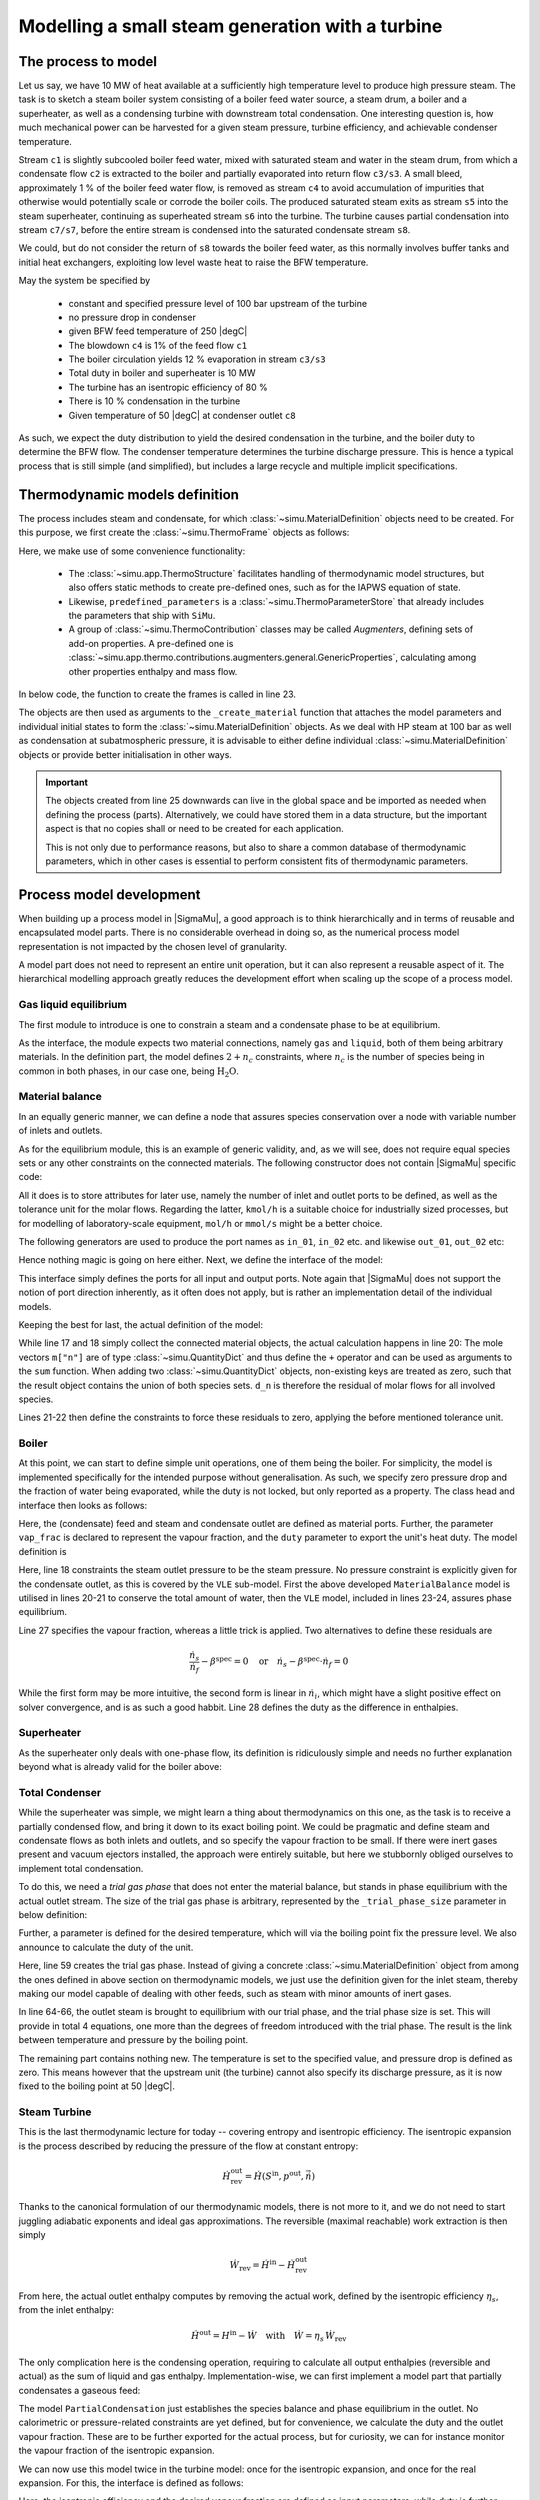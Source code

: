 =================================================
Modelling a small steam generation with a turbine
=================================================

.. |H2O| replace:: :math:`\mathrm{H_2O}`

The process to model
====================
Let us say, we have 10 MW of heat available at a sufficiently high temperature level to produce high pressure steam. The task is to sketch a steam boiler system consisting of a boiler feed water source, a steam drum, a boiler and a superheater, as well as a condensing turbine with downstream total condensation. One interesting question is, how much mechanical power can be harvested for a given steam pressure, turbine efficiency, and achievable condenser temperature.

.. image:: figures/steam_system.svg
    :align: center

Stream ``c1`` is slightly subcooled boiler feed water, mixed with saturated steam and water in the steam drum, from which a condensate flow ``c2`` is extracted to the boiler and partially evaporated into return flow ``c3/s3``. A small bleed, approximately 1 % of the boiler feed water flow, is removed as stream ``c4`` to avoid accumulation of impurities that otherwise would potentially scale or corrode the boiler coils. The produced saturated steam exits as stream ``s5`` into the steam superheater, continuing as superheated stream ``s6`` into the turbine. The turbine causes partial condensation into stream ``c7/s7``, before the entire stream is condensed into the saturated condensate stream ``s8``.

We could, but do not consider the return of ``s8`` towards the boiler feed water, as this normally involves buffer tanks and initial heat exchangers, exploiting low level waste heat to raise the BFW temperature.

May the system be specified by

  - constant and specified pressure level of 100 bar upstream of the turbine
  - no pressure drop in condenser
  - given BFW feed temperature of 250 |degC|
  - The blowdown ``c4`` is 1% of the feed flow ``c1``
  - The boiler circulation yields 12 % evaporation in stream ``c3/s3``
  - Total duty in boiler and superheater is 10 MW
  - The turbine has an isentropic efficiency of 80 %
  - There is 10 % condensation in the turbine
  - Given temperature of 50 |degC| at condenser outlet ``c8``

As such, we expect the duty distribution to yield the desired condensation in the turbine, and the boiler duty to determine the BFW flow. The condenser temperature determines the turbine discharge pressure. This is hence a typical process that is still simple (and simplified), but includes a large recycle and multiple implicit specifications.

Thermodynamic models definition
===============================
The process includes steam and condensate, for which :class:`~simu.MaterialDefinition` objects need to be created. For this purpose, we first create the :class:`~simu.ThermoFrame` objects as follows:

.. exampleinclude:: steam_system/thermo.py
   :language: python
   :lines: 1-15
   :linenos:

Here, we make use of some convenience functionality:

 - The :class:`~simu.app.ThermoStructure` facilitates handling of thermodynamic model structures, but also offers static methods to create pre-defined ones, such as for the IAPWS equation of state.
 - Likewise, ``predefined_parameters`` is a :class:`~simu.ThermoParameterStore` that already includes the parameters that ship with ``SiMu``.
 - A group of :class:`~simu.ThermoContribution` classes may be called *Augmenters*, defining sets of add-on properties. A pre-defined one is :class:`~simu.app.thermo.contributions.augmenters.general.GenericProperties`, calculating among other properties enthalpy and mass flow.

In below code, the function to create the frames is called in line 23.

.. exampleinclude:: steam_system/thermo.py
   :language: python
   :lines: 19-29
   :lineno-start: 17
   :linenos:

The objects are then used as arguments to the ``_create_material`` function that attaches the model parameters and individual initial states to form the :class:`~simu.MaterialDefinition` objects. As we deal with HP steam at 100 bar as well as condensation at subatmospheric pressure, it is advisable to either define individual :class:`~simu.MaterialDefinition` objects or provide better initialisation in other ways.

.. important::

    The objects created from line 25 downwards can live in the global space and be imported as needed when defining the process (parts). Alternatively, we could have stored them in a data structure, but the important aspect is that no copies shall or need to be created for each application.

    This is not only due to performance reasons, but also to share a common database of thermodynamic parameters, which in other cases is essential to perform consistent fits of thermodynamic parameters.

Process model development
=========================

When building up a process model in |SigmaMu|, a good approach is to think hierarchically and in terms of reusable and encapsulated model parts. There is no considerable overhead in doing so, as the numerical process model representation is not impacted by the chosen level of granularity.

A model part does not need to represent an entire unit operation, but it can also represent a reusable aspect of it. The hierarchical modelling approach greatly reduces the development effort when scaling up the scope of a process model.

Gas liquid equilibrium
----------------------
The first module to introduce is one to constrain a steam and a condensate phase to be at equilibrium.

.. exampleinclude:: steam_system/models/vle.py
   :language: python
   :lines: 4-18
   :lineno-start: 1
   :linenos:

As the interface, the module expects two material connections, namely ``gas`` and ``liquid``, both of them being arbitrary materials. In the definition part, the model defines :math:`2+n_c` constraints, where :math:`n_c` is the number of species being in common in both phases, in our case one, being |H2O|.

.. math::
  :no-wrap:

    \begin{align*}
      T_l &= T_g\\
      p_l &= p_g\\
      \mu_{l,i} &= \mu_{g,i}\quad \text{for}\ i \in \mathcal S_l \cap \mathcal S_g
    \end{align*}

Material balance
----------------
In an equally generic manner, we can define a node that assures species conservation over a node with variable number of inlets and outlets.

As for the equilibrium module, this is an example of generic validity, and, as we will see, does not require equal species sets or any other constraints on the connected materials. The following constructor does not contain |SigmaMu| specific code:

.. exampleinclude:: steam_system/models/species_balance.py
   :language: python
   :lines: 4-11
   :lineno-start: 1
   :linenos:

All it does is to store attributes for later use, namely the number of inlet and outlet ports to be defined, as well as the tolerance unit for the molar flows. Regarding the latter, ``kmol/h`` is a suitable choice for industrially sized processes, but for modelling of laboratory-scale equipment, ``mol/h`` or ``mmol/s`` might be a better choice.

The following generators are used to produce the port names as ``in_01``, ``in_02`` etc. and likewise ``out_01``, ``out_02`` etc:

.. exampleinclude:: steam_system/models/species_balance.py
   :language: python
   :lines: 27-33
   :lineno-start: 24
   :linenos:

Hence nothing magic is going on here either. Next, we define the interface of the model:

.. exampleinclude:: steam_system/models/species_balance.py
   :language: python
   :lines: 13-17
   :lineno-start: 10
   :linenos:

This interface simply defines the ports for all input and output ports. Note again that |SigmaMu| does not support the notion of port direction inherently, as it often does not apply, but is rather an implementation detail of the individual models.

Keeping the best for last, the actual definition of the model:

.. exampleinclude:: steam_system/models/species_balance.py
   :language: python
   :lines: 19-25
   :lineno-start: 16
   :linenos:

While line 17 and 18 simply collect the connected material objects, the actual calculation happens in line 20: The mole vectors ``m["n"]`` are of type :class:`~simu.QuantityDict` and thus define the ``+`` operator and can be used as arguments to the ``sum`` function. When adding two :class:`~simu.QuantityDict` objects, non-existing keys are treated as zero, such that the result object contains the union of both species sets. ``d_n`` is therefore the residual of molar flows for all involved species.

Lines 21-22 then define the constraints to force these residuals to zero, applying the before mentioned tolerance unit.

Boiler
------
At this point, we can start to define simple unit operations, one of them being the boiler. For simplicity, the model is implemented specifically for the intended purpose without generalisation. As such, we specify zero pressure drop and the fraction of water being evaporated, while the duty is not locked, but only reported as a property. The class head and interface then looks as follows:

.. exampleinclude:: steam_system/models/heat_exchanger.py
   :language: python
   :lines: 4-17
   :lineno-start: 1
   :linenos:

Here, the (condensate) feed and steam and condensate outlet are defined as material ports. Further, the parameter ``vap_frac`` is declared to represent the vapour fraction, and the ``duty`` parameter to export the unit's heat duty. The model definition is

.. exampleinclude:: steam_system/models/heat_exchanger.py
   :language: python
   :lines: 19-31
   :lineno-start: 16
   :linenos:

Here, line 18 constraints the steam outlet pressure to be the steam pressure. No pressure constraint is explicitly given for the condensate outlet, as this is covered by the ``VLE`` sub-model. First the above developed ``MaterialBalance`` model is utilised in lines 20-21 to conserve the total amount of water, then the ``VLE`` model, included in lines 23-24, assures phase equilibrium.

Line 27 specifies the vapour fraction, whereas a little trick is applied. Two alternatives to define these residuals are

.. math::

    \frac{\dot n_s}{\dot n_f} - \beta^\mathrm{spec} = 0 \quad\text{or}\quad
    \dot n_s - \beta^\mathrm{spec}\cdot \dot n_f = 0

While the first form may be more intuitive, the second form is linear in :math:`\dot n_i`, which might have a slight positive effect on solver convergence, and is as such a good habbit. Line 28 defines the duty as the difference in enthalpies.

Superheater
-----------
As the superheater only deals with one-phase flow, its definition is ridiculously simple and needs no further explanation beyond what is already valid for the boiler above:

.. exampleinclude:: steam_system/models/heat_exchanger.py
   :language: python
   :lines: 34-47
   :lineno-start: 31
   :linenos:

Total Condenser
---------------
While the superheater was simple, we might learn a thing about thermodynamics on this one, as the task is to receive a partially condensed flow, and bring it down to its exact boiling point. We could be pragmatic and define steam and condensate flows as both inlets and outlets, and so specify the vapour fraction to be small. If there were inert gases present and vacuum ejectors installed, the approach were entirely suitable, but here we stubbornly obliged ourselves to implement total condensation.

To do this, we need a *trial gas phase* that does not enter the material balance, but stands in phase equilibrium with the actual outlet stream. The size of the trial gas phase is arbitrary, represented by the ``_trial_phase_size`` parameter in below definition:

.. exampleinclude:: steam_system/models/heat_exchanger.py
   :language: python
   :lines: 50-58
   :lineno-start: 47
   :linenos:

Further, a parameter is defined for the desired temperature, which will via the boiling point fix the pressure level. We also announce to calculate the duty of the unit.

.. exampleinclude:: steam_system/models/heat_exchanger.py
   :language: python
   :lines: 60-74
   :lineno-start: 57
   :linenos:

Here, line 59 creates the trial gas phase. Instead of giving a concrete :class:`~simu.MaterialDefinition` object from among the ones defined in above section on thermodynamic models, we just use the definition given for the inlet steam, thereby making our model capable of dealing with other feeds, such as steam with minor amounts of inert gases.

In line 64-66, the outlet steam is brought to equilibrium with our trial phase, and the trial phase size is set. This will provide in total 4 equations, one more than the degrees of freedom introduced with the trial phase. The result is the link between temperature and pressure by the boiling point.

The remaining part contains nothing new. The temperature is set to the specified value, and pressure drop is defined as zero. This means however that the upstream unit (the turbine) cannot also specify its discharge pressure, as it is now fixed to the boiling point at 50 |degC|.

Steam Turbine
-------------
This is the last thermodynamic lecture for today -- covering entropy and isentropic efficiency. The isentropic expansion is the process described by reducing the pressure of the flow at constant entropy:

.. math:: \dot H^\mathrm{out}_\mathrm{rev} = \dot H(S^\mathrm{in}, p^\mathrm{out}, \dot{\vec n})

Thanks to the canonical formulation of our thermodynamic models, there is not more to it, and we do not need to start juggling adiabatic exponents and ideal gas approximations. The reversible (maximal reachable) work extraction is then simply

.. math:: \dot W_\mathrm{rev} = \dot H^\mathrm{in} - \dot H^\mathrm{out}_\mathrm{rev}

From here, the actual outlet enthalpy computes by removing the actual work, defined by the isentropic efficiency :math:`\eta_s`, from the inlet enthalpy:

.. math::

    \dot H^\mathrm{out} = H^\mathrm{in} - \dot W \quad\text{with}\quad
    \dot W = \eta_s\,\dot W_\mathrm{rev}

The only complication here is the condensing operation, requiring to calculate all output enthalpies (reversible and actual) as the sum of liquid and gas enthalpy. Implementation-wise, we can first implement a model part that partially condensates a gaseous feed:

.. exampleinclude:: steam_system/models/turbine.py
   :language: python
   :lines: 4-28
   :lineno-start: 1
   :linenos:

The model ``PartialCondensation`` just establishes the species balance and phase equilibrium in the outlet.
No calorimetric or pressure-related constraints are yet defined, but for convenience, we calculate the duty and the outlet vapour fraction. These are to be further exported for the actual process, but for curiosity, we can for instance monitor the vapour fraction of the isentropic expansion.

We can now use this model twice in the turbine model: once for the isentropic expansion, and once for the real expansion.
For this, the interface is defined as follows:

.. exampleinclude:: steam_system/models/turbine.py
   :language: python
   :lines: 31-38
   :lineno-start: 28
   :linenos:

Here, the isentropic efficiency and the desired vapour fraction are defined as input parameters, while duty is further exported to be constrained in the context of the overall process.

In the first part of the ``define`` method, the streams are referenced and defined:

.. exampleinclude:: steam_system/models/turbine.py
   :language: python
   :lines: 40-45
   :lineno-start: 37
   :linenos:

Like for the total condenser, we create materials locally (line 41, 42), here to represent the isentropic expansion that encapsulated within the turbine and not visible to the parent model. The material definitions are obtained from the materials connected to the actual output streams.

The next part instantiates our ``PartialCondensation`` module for the real and the isentropic process:

.. exampleinclude:: steam_system/models/turbine.py
   :language: python
   :lines: 47-52
   :lineno-start: 44
   :linenos:

Here, we store the duties and the actual vapour fraction in local variables. The model is completed by defining the missing constraints:

.. exampleinclude:: steam_system/models/turbine.py
   :language: python
   :lines: 54-64
   :lineno-start: 51
   :linenos:

- Line 52 sets the vapour fraction in the outlet.
- Line 55 constraints that both the isentropic and the real process expand to the same pressure.
- Line 56 conserves the entropy for the isentropic process, and
- Line 60 specifies the duty, exported as a parameter in line 61, of the real process to :math:`\eta_s\,\dot W_\mathrm{rev}`.

Steam drum
----------
The steam drum is modelled as an adiabatic vessel, and its *complexity* is merely given by the number of connected streams. There is the fresh boiler feed water inlet ``bfw`` of under-saturated liquid, a blow-down outlet of saturated condensate ``blow_down``, and the outlet of saturated steam ``steam``.

Additionally, saturated condensate ``boiler_feed`` exits to the boiler(s) and returns as inputs into the drum in two phases as ``boiler_return_cond`` and ``boiler_return_steam``.

We also define the drum pressure and the amount of blow-down as parameters. The interface and the first part of the definition looks as follows:

.. exampleinclude:: steam_system/models/drum.py
   :language: python
   :lines: 4-41
   :lineno-start: 1
   :linenos:

Here, lines 28, 29 specify the pressure and the blow-down flow relative to the total BFW flow. Lines 32-34 define the species balance, and lines 37-38 the enthalpy balance. The remaining constrains are to set the steam in equilibrium with both condensate flows- the blow-down and the circulation flow. We can easily reuse our ``VLE`` module for one of them, e.g. the circulation flow:

.. exampleinclude:: steam_system/models/drum.py
   :language: python
   :lines: 43-45
   :lineno-start: 40
   :linenos:

Next, we meet however a thermodynamic challenge. Applying the same construct to the blow-down would re-impose the constraint that temperature is given by equilibrium for a set pressure. There are (for later) thermodynamic sound ways to escape this dilemma, but for the sake of simplicity, we assume for now a pure component flow, for which it is valid to equalise simply temperature and pressure:

.. exampleinclude:: steam_system/models/drum.py
   :language: python
   :lines: 47-48
   :lineno-start: 44
   :linenos:

If we were dealing with a component mixture, additional constraints would be required for all but one species, and there are several ways to do this.

Overall process model
---------------------
The overall model of a larger process might well be further divided into process sections. A typical feature is however the occurance of more material (streams). While we assigned the materials to individual local variables in the sub-models, at some point one can with advantage chose a different approach:

.. exampleinclude:: steam_system/process.py
   :language: python
   :lines: 4-28
   :lineno-start: 1
   :linenos:

For convenience, let us revisit the process flowsheet

.. image:: figures/steam_system.svg
    :align: center

Here, we also import for the first time the material definitions that we initially defined. The interface now cannot define any material ports, as these would have to be connected and thus require another parent model. It really does make sense to define the battery limits still as ports (``c1``, ``c4`` and ``c8``) and wrap a slim layer around. In our case, the outer layer would only need to specify temperature and pressure of the boiler feed water, as the flow demand is already determined by the process. However, we leave this generalization as an exercise to the attentive user.

Lines 17-20 define a data structure on which materials to instantiate, while lines 22-24 perform the instantiation. Line 25 simply shortcuts ``self.materials`` to ``m``, so we can from there conveniently address materials by for instance ``m["c1"]``.

The following code mostly inserts and connects the previously developed sub-models:

.. exampleinclude:: steam_system/process.py
   :language: python
   :lines: 30-51
   :lineno-start: 27
   :linenos:

Note that we *rescure* the duties of boiler and super-heater in lines 29 and 38 for the given specification of the total duty (line 47-48).

The remaining code is, as the necessity having been mentioned before, specifying the BFW inlet conditions:

.. exampleinclude:: steam_system/process.py
   :language: python
   :lines: 54-55
   :lineno-start: 51
   :linenos:

Running the model
=================
The code to run the model itself is rather generic and as follows:

.. exampleinclude:: steam_system/simulation.py
   :language: python
   :lines: 1-10
   :lineno-start: 1
   :linenos:

Line 10 evaluates all properties of the process model, including the residuals and the numerical vectors for bounds and residuals, useful for debugging and analysis. The physically relevant entries are ``props["thermo_props"]`` and ``props["model_props"]``.

To print the results a bit nicer, we here coded a function that filters the results by excluding keys of minor interest and already formatting the printing of ``Quality`` instances, and another one to print first the stream results and then the model properties:

.. exampleinclude:: steam_system/simulation.py
   :language: python
   :lines: 18-36
   :lineno-start: 18
   :linenos:

Interesting results there are:

  - Given the 10 MW totally available duty, The turbine power is 4.40 MW.
  - The boiler duty is 7.25 MW, while 2.75 MW are required in the superheater to avoid too much condensation.
  - The demand on BFW is 16 t/h, while the boiler water circulation flow is 165 t/h, as expected a bit more than 10 times the feed flow.

And more ...
------------
This is where the fun really starts, as it is possible to investigate the effect of variations. Mostly this is left as an exercise, but just as an example, we can check the impact of improving our cooling towers and being able to cool the condensate to 35 |degC|:

.. exampleinclude:: steam_system/simulation.py
   :language: python
   :lines: 12-15
   :lineno-start: 12
   :linenos:

Now:

 - With an increase by 372 kW, The turbine now gives 4.72 MW of power.
 - The boiler duty must however be reduced to 7 MW, giving 3 MW to the superheater, limited by the amount of condensation.
 - The demand on BFW is reduced to 15.5 t/h.

The required temperature of superheated steam was 490 |degC| before, but with better cooling downstream, 521 |degC| are now required.

.. note::

    Constrained by the margins on materials (creep strength of the steel used in the blades and the superheater tubes), and practically, such configuration is not found in real installations. The turbine would typically be split into several stages. Re-heating of steam can then happen on a lower temperature level and as such normally utilizing more of the available heat in a given process.

    Though entirely feasible to model in |SigmaMu|, this is also left as an exercise to the ambigious user.

Pre-built models
================

.. todo::

    Define some of the above developed models in the simu.app.models module, so they do not need to be reinvented.
    This is definitely VLE, SpeciesBalance, and Turbine, maybe some HX.
    Maybe make this an own chapter in the tutorial.

